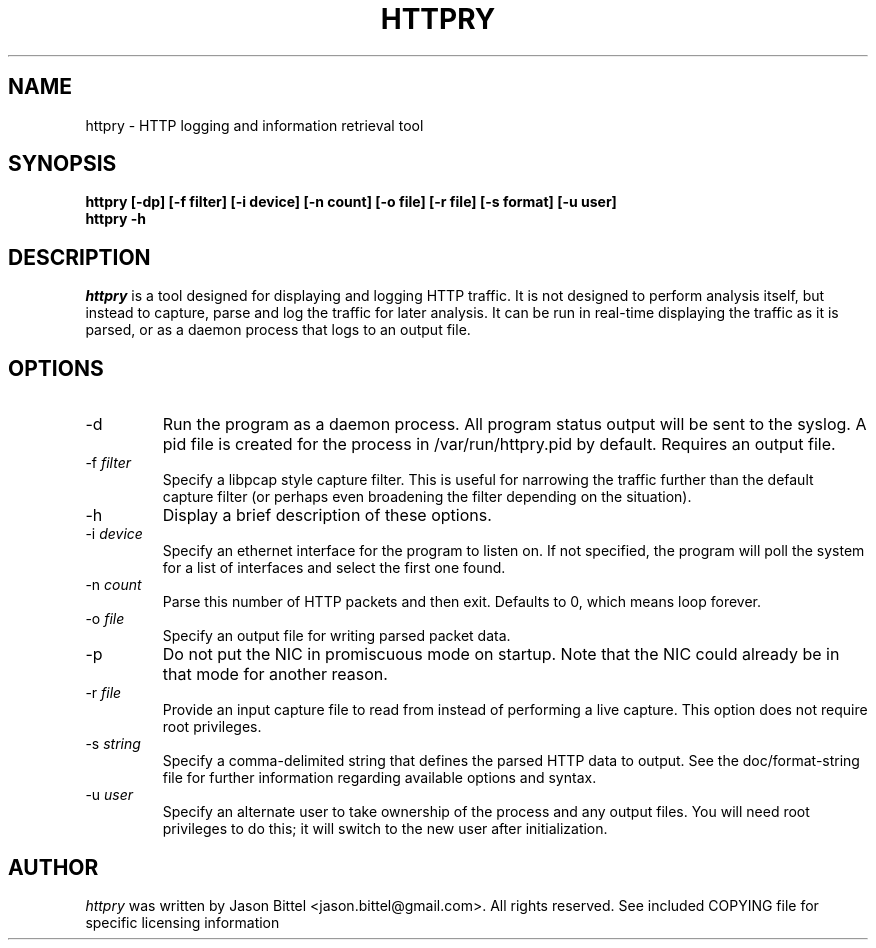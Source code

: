 .TH HTTPRY 1 "August 2007"
.SH NAME
httpry \- HTTP logging and information retrieval tool
.SH SYNOPSIS
.B "httpry [-dp] [-f filter] [-i device] [-n count] [-o file] [-r file] [-s format] [-u user]
.br
.B "httpry -h"
.br
.SH DESCRIPTION
.PP
.I httpry
is a tool designed for displaying and logging HTTP traffic. It is not designed
to perform analysis itself, but instead to capture, parse and log the traffic
for later analysis. It can be run in real-time displaying the traffic as it is
parsed, or as a daemon process that logs to an output file.
.SH OPTIONS
.IP "-d"
Run the program as a daemon process. All program status output
will be sent to the syslog. A pid file is created for the process in
/var/run/httpry.pid by default. Requires an output file.
.IP "-f \fIfilter\fP"
Specify a libpcap style capture filter. This is useful for narrowing
the traffic further than the default capture filter (or perhaps even
broadening the filter depending on the situation).
.IP "-h"
Display a brief description of these options.
.IP "-i \fIdevice\fP"
Specify an ethernet interface for the program to listen on. If not specified,
the program will poll the system for a list of interfaces and select the
first one found.
.IP "-n \fIcount\fP"
Parse this number of HTTP packets and then exit. Defaults to 0, which means
loop forever.
.IP "-o \fIfile\fP"
Specify an output file for writing parsed packet data.
.IP "-p"
Do not put the NIC in promiscuous mode on startup. Note that the NIC could
already be in that mode for another reason.
.IP "-r \fIfile\fP"
Provide an input capture file to read from instead of performing
a live capture. This option does not require root privileges.
.IP "-s \fIstring\fP"
Specify a comma-delimited string that defines the parsed HTTP data to output.
See the doc/format-string file for further information regarding available
options and syntax.
.IP "-u \fIuser\fP"
Specify an alternate user to take ownership of the process and any output
files. You will need root privileges to do this; it will switch to the new
user after initialization.
.SH AUTHOR
.I httpry
was written by Jason Bittel <jason.bittel@gmail.com>. All rights reserved.
See included COPYING file for specific licensing information
